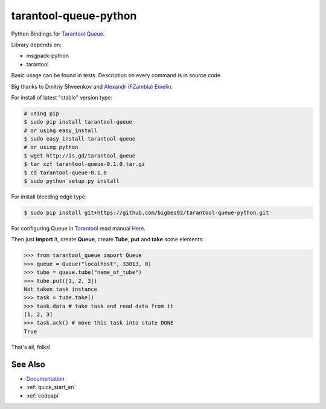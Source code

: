======================
tarantool-queue-python
======================

Python Bindings for `Tarantool Queue <https://github.com/tarantool/queue/>`_.

Library depends on:

* msgpack-python 
* tarantool

Basic usage can be found in tests. Description on every command is in source code.

Big thanks to Dmitriy Shveenkov and `Alexandr (FZambia) Emelin <https://github.com/FZambia>`_.

For install of latest "stable" version type:

.. code-block:: bash

    # using pip
    $ sudo pip install tarantool-queue
    # or using easy_install
    $ sudo easy_install tarantool-queue
    # or using python
    $ wget http://is.gd/tarantool_queue
    $ tar xzf tarantool-queue-0.1.0.tar.gz
    $ cd tarantool-queue-0.1.0
    $ sudo python setup.py install

For install bleeding edge type:

.. code-block:: bash

    $ sudo pip install git+https://github.com/bigbes92/tarantool-queue-python.git

For configuring Queue in `Tarantool <http://tarantool.org>`_ read manual `Here <https://github.com/tarantool/queue>`_.

Then just **import** it, create **Queue**, create **Tube**, **put** and **take** some elements:
    
.. code-block:: python

    >>> from tarantool_queue import Queue 
    >>> queue = Queue("localhost", 33013, 0)
    >>> tube = queue.tube("name_of_tube")
    >>> tube.put([1, 2, 3])
    Not taken task instance
    >>> task = tube.take()
    >>> task.data # take task and read data from it
    [1, 2, 3]
    >>> task.ack() # move this task into state DONE
    True

That's all, folks!

See Also
========
* `Documentation <http://tarantool-queue-python.readthedocs.org/en/latest/>`_
* :ref:`quick_start_en`
* :ref:`codeapi`
